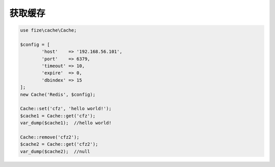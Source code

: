 ========
获取缓存
========

.. code-block:: php

	use fize\cache\Cache;

	$config = [
		'host'    => '192.168.56.101',
		'port'    => 6379,
		'timeout' => 10,
		'expire'  => 0,
		'dbindex' => 15
	];
	new Cache('Redis', $config);

	Cache::set('cfz', 'hello world!');
	$cache1 = Cache::get('cfz');
	var_dump($cache1);  //hello world!

	Cache::remove('cfz2');
	$cache2 = Cache::get('cfz2');
	var_dump($cache2);  //null
		

